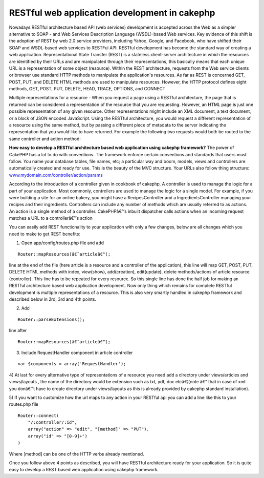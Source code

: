 RESTful web application development in cakephp
==============================================

Nowadays RESTful architecture based API (web services) development is
accepted across the Web as a simpler alternative to SOAP - and Web
Services Description Language (WSDL)-based Web services. Key evidence
of this shift is the adoption of REST by web 2.0 service providers,
including Yahoo, Google, and Facebook, who have shifted their SOAP and
WSDL-based web services to RESTFul API. RESTful development has become
the standard way of creating a web application.
Representational State Transfer (REST) is a stateless client-server
architecture in which the resources are identified by their URLs and
are manipulated through their representations, this basically means
that each unique URL is a representation of some object (resource).
Within the REST architecture, requests from the Web service clients or
browser use standard HTTP methods to manipulate the application's
resources. As far as REST is concerned GET, POST, PUT, and DELETE HTML
methods are used to manipulate resources. However, the HTTP protocol
defines eight methods, GET, POST, PUT, DELETE, HEAD, TRACE, OPTIONS,
and CONNECT

Multiple representations for a resource - When you request a page
using a RESTful architecture, the page that is returned can be
considered a representation of the resource that you are requesting.
However, an HTML page is just one possible representation of any given
resource. Other representations might include an XML document, a text
document, or a block of JSON encoded JavaScript. Using the RESTful
architecture, you would request a different representation of a
resource using the same method, but by passing a different piece of
metadata to the server indicating the representation that you would
like to have returned. For example the following two requests would
both be routed to the same controller and action method:

**How easy to develop a RESTful architecture based web application
using cakephp framework?**
The power of CakePHP has a lot to do with conventions. The framework
enforce certain conventions and standards that users must follow. You
name your database tables, file names, etc; a particular way and boom,
models, views and controllers are automatically created and ready for
use. This is the beauty of the MVC structure. Your URLs also follow
thing structure: `www.mydomain.com/controller/action/params`_

According to the introduction of a controller given in cookbook of
cakephp, A controller is used to manage the logic for a part of your
application. Most commonly, controllers are used to manage the logic
for a single model. For example, if you were building a site for an
online bakery, you might have a RecipesController and a
IngredientsController managing your recipes and their ingredients.
Controllers can include any number of methods which are usually
referred to as actions. An action is a single method of a controller.
CakePHPâ€™s inbuilt dispatcher calls actions when an incoming request
matches a URL to a controllerâ€™s action

You can easily add REST functionality to your application with only a
few changes, below are all changes which you need to make to get REST
benefits:

1) Open app/config/routes.php file and add

::

    Router::mapResources(â€˜articleâ€™);

line at the end of the file (here article is a resource and a
controller of the application), this line will map GET, POST, PUT,
DELETE HTML methods with index, view(show), add(creation),
edit(update), delete methods/actions of article resource (controller).
This line has to be repeated for every resource. So this single line
has done the half job for making an RESTful architecture based web
application development. Now only thing which remains for complete
RESTful development is multiple representations of a resource. This is
also very smartly handled in cakephp framework and described below in
2rd, 3rd and 4th points.

2) Add

::

    Router::parseExtensions();

line after

::

    Router::mapResources(â€˜articleâ€™);

3) Include RequestHandler component in article controller

::

    var $components = array('RequestHandler');

4) At last for every alternative type of representations of a resource
you need add a directory under views/articles and views/layouts , the
name of the directory would be extension such as txt, pdf, doc
etcâ€¦(note â€“ that in case of xml you donâ€™t have to create
directory under views/layouts as this is already provided by cakephp
standard installation).

5) If you want to customize how the url maps to any action in your
RESTful api you can add a line like this to your routes.php file

::


    Router::connect(
    	"/:controller/:id",
    	array("action" => "edit", "[method]" => "PUT"),
    	array("id" => "[0-9]+")
    )

Where [method] can be one of the HTTP verbs already mentioned.

Once you follow above 4 points as described, you will have RESTful
architecture ready for your application. So it is quite easy to
develop a REST based web application using cakephp framework.

.. _www.mydomain.com/controller/action/params: http://www.mydomain.com/controller/action/params

.. author:: rightwayindia
.. categories:: articles, tutorials
.. tags:: CakePHP,REST,web services,api development,restful web developm,restful development,restful web service,Tutorials

